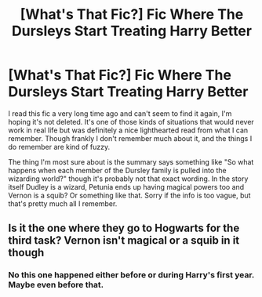 #+TITLE: [What's That Fic?] Fic Where The Dursleys Start Treating Harry Better

* [What's That Fic?] Fic Where The Dursleys Start Treating Harry Better
:PROPERTIES:
:Author: BlindWarriorGurl
:Score: 7
:DateUnix: 1580698776.0
:DateShort: 2020-Feb-03
:END:
I read this fic a very long time ago and can't seem to find it again, I'm hoping it's not deleted. It's one of those kinds of situations that would never work in real life but was definitely a nice lighthearted read from what I can remember. Though frankly I don't remember much about it, and the things I do remember are kind of fuzzy.

The thing I'm most sure about is the summary says something like "So what happens when each member of the Dursley family is pulled into the wizarding world?" though it's probably not that exact wording. In the story itself Dudley is a wizard, Petunia ends up having magical powers too and Vernon is a squib? Or something like that. Sorry if the info is too vague, but that's pretty much all I remember.


** Is it the one where they go to Hogwarts for the third task? Vernon isn't magical or a squib in it though
:PROPERTIES:
:Author: Dreamer987654321
:Score: 1
:DateUnix: 1580730276.0
:DateShort: 2020-Feb-03
:END:

*** No this one happened either before or during Harry's first year. Maybe even before that.
:PROPERTIES:
:Author: BlindWarriorGurl
:Score: 1
:DateUnix: 1580760222.0
:DateShort: 2020-Feb-03
:END:
